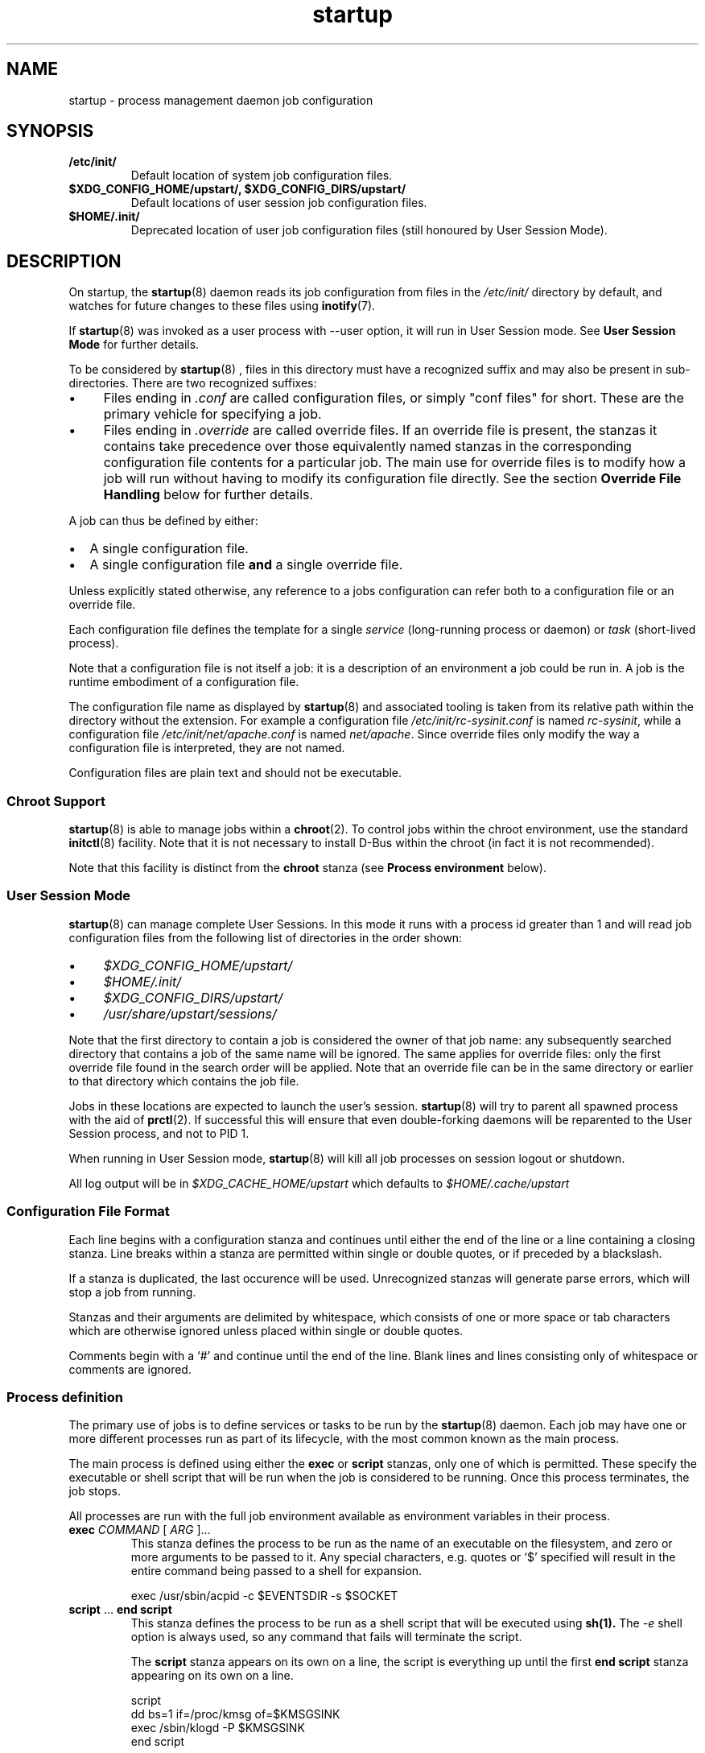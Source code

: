 .TH startup 5 2014-05-09 "startup"
.\"
.SH NAME
startup \- process management daemon job configuration
.\"
.SH SYNOPSIS
.TP
.B /etc/init/
Default location of system job configuration files.
.\"
.TP
.B $XDG_CONFIG_HOME/upstart/, $XDG_CONFIG_DIRS/upstart/
Default locations of user session job configuration files.
.\"
.TP
.B $HOME/.init/
Deprecated location of user job configuration files (still
honoured by User Session Mode).
.\"
.SH DESCRIPTION
On startup, the
.BR startup (8)
daemon reads its job configuration from files in the
.I /etc/init/
directory by default, and watches for future changes to these files using
.BR inotify (7).

If
.BR startup (8)
was invoked as a user process with \-\-user option, it will
run in User Session mode. See
.B User Session Mode
for further details.

To be considered by
.BR startup (8)
, files in this directory must have a
recognized suffix and may also be present in sub\-directories.  There are
two recognized suffixes:

.IP \(bu 4 
Files ending in
.I .conf
are called configuration files, or simply "conf files" for short.
These are the primary vehicle for specifying a job.
.IP \(bu 4 
Files ending in
.I .override
are called override files.  If an override file is present, the stanzas
it contains take precedence over those equivalently named stanzas in the
corresponding configuration file contents for a particular job.
The main use for override files is to modify how a job will run without
having to modify its configuration file directly.  See the section
\fBOverride File Handling\fP below for further details.
.P
A job can thus be defined by either:
.IP \[bu] 2
A single configuration file.
.IP \[bu]
A single configuration file \fBand\fP a single override file.
.P
Unless explicitly stated otherwise, any reference to a jobs
configuration can refer both to a configuration file or an override
file.

Each configuration file defines the template for a single \fIservice\fP
(long-running process or daemon) or \fItask\fP (short-lived process).

Note that a configuration file is not itself a job: it is a description
of an environment a job could be run in.  A job is the runtime embodiment
of a configuration file.

The configuration file name as displayed by
.BR startup (8)
and associated tooling is taken
from its relative path within the directory without the extension.
For example a configuration file
.I /etc/init/rc-sysinit.conf
is named
.IR rc\-sysinit ,
while a configuration file
.I /etc/init/net/apache.conf
is named
.IR net/apache .
Since override files only modify the way a configuration file is
interpreted, they are not named.

Configuration files are plain text and should not be executable.
.\"
.SS Chroot Support

.BR startup (8)
is able to manage jobs within a \fBchroot\fP(2). To control jobs
within the chroot environment, use the standard
.BR initctl (8)
facility. Note that it is not necessary to install D\-Bus within the
chroot (in fact it is not recommended).

Note that this facility is distinct from the \fBchroot\fR stanza (see
.B Process environment
below).

.\"
.SS User Session Mode

.BR startup (8)
can manage complete User Sessions. In this mode it runs with a
process id greater than 1 and will read job configuration files from the
following list of directories in the order shown:

.IP \(bu 4
.I $XDG_CONFIG_HOME/upstart/
.IP \(bu 4
.I $HOME/.init/
.IP \(bu 4
.I $XDG_CONFIG_DIRS/upstart/
.IP \(bu 4
.I /usr/share/upstart/sessions/
.P

Note that the first directory to contain a job is considered the owner
of that job name: any subsequently searched directory that contains a
job of the same name will be ignored. The same applies for override
files: only the first override file found in the search order will be
applied. Note that an override file can be in the same directory or
earlier to that directory which contains the job file.

Jobs in these locations are expected to launch the user's session.
.BR startup (8)
will try to parent all spawned process with the aid of
.BR prctl (2) "" .
If successful this will ensure that even double-forking daemons will be
reparented to the User Session process, and not to PID 1.

When running in User Session mode,
.BR startup (8)
will kill all job processes on session logout or shutdown.

All log output will be in
.I $XDG_CACHE_HOME/upstart
which defaults to
.I $HOME/.cache/upstart
.

.\"
.SS Configuration File Format
Each line begins with a configuration stanza and continues until either
the end of the line or a line containing a closing stanza.  Line breaks
within a stanza are permitted within single or double quotes, or if
preceded by a blackslash.

If a stanza is duplicated, the last occurence will be used. Unrecognized
stanzas will generate parse errors, which will stop a job from running.

Stanzas and their arguments are delimited by whitespace, which consists
of one or more space or tab characters which are otherwise ignored unless
placed within single or double quotes.

Comments begin with a `#' and continue until the end of the line.  Blank
lines and lines consisting only of whitespace or comments are ignored.
.\"
.SS Process definition
The primary use of jobs is to define services or tasks to be run by the
.BR startup (8)
daemon.  Each job may have one or more different processes run as part
of its lifecycle, with the most common known as the main process.

The main process is defined using either the
.B exec
or
.B script
stanzas, only one of which is permitted.  These specify the executable
or shell script that will be run when the job is considered to be running.
Once this process terminates, the job stops.

All processes are run with the full job environment available as
environment variables in their process.

.TP
.B exec \fICOMMAND \fR[ \fIARG \fR]...
This stanza defines the process to be run as the name of an executable
on the filesystem, and zero or more arguments to be passed to it.  Any
special characters, e.g. quotes or `$' specified will result in the
entire command being passed to a shell for expansion.

.nf
exec /usr/sbin/acpid \-c $EVENTSDIR \-s $SOCKET
.fi
.\"
.TP
.B script \fR... \fBend script
This stanza defines the process to be run as a shell script that will
be executed using
.BR sh(1).
The
.I \-e
shell option is always used, so any command that fails will terminate
the script.

The
.B script
stanza appears on its own on a line, the script is everything up until
the first
.B end script
stanza appearing on its own on a line.

.nf
script
    dd bs=1 if=/proc/kmsg of=$KMSGSINK
    exec /sbin/klogd \-P $KMSGSINK
end script
.fi

.PP
There are an additional four processes that may be run as part of the job's
lifecycle.  These are specified as the process name, followed by an
.B exec
or
.B script
stanza.

.TP
.B pre\-start exec\fR|\fBscript\fR...
This process will be run after the job's
.BR starting (7)
event has finished, but before the main process is run.  It is typically
used to prepare the environment, such as making necessary directories,
and it may also call the
.BR stop (8)
command without arguments to cancel the start.
.\"
.TP
.B post\-start exec\fR|\fBscript\fR...
This process will be run before the job's
.BR started (7)
event is emitted, but after the main process has been spawned.  It is
typically used to send necessary commands to the main process, or to
delay the
.BR started (7)
event until the main process is ready to receive clients.
.\"
.TP
.B pre\-stop exec\fR|\fBscript\fR...
This process is run if the job is stopped by an event listed in its
.B stop on
stanza or by the
.BR stop (8)
command.  It will be run before the job's
.BR stopping (7)
event is emitted and before the main process is killed.  It is typically
used to send any necessary shutdown commands to the main process, and it
may also call the
.BR start (8)
command without arguments to cancel the stop.
.\"
.TP
.B post\-stop exec\fR|\fBscript\fR...
This process is run after the main process has been killed and before
the job's
.BR stopped (7)
event is emitted.  It is typically used to clean up the environment,
such as removing temporary directories.

.PP
All of these processes, including the main process, are optional.
Services without a main process will appear to be running until they are
stopped: this is commonly used to define states such as runlevels.  It
is permissible to have no main process, but to have
.B pre\-start
and
.B post\-stop
processes for the state.

.RS
.nf
pre\-start exec ifup \-a
post\-stop exec ifdown \-a
.fi
.RE
.\"
.SS Event definition
Jobs can be manually started and stopped at any time by a system administrator
using the
.BR start (8)
and
.BR stop (8)
tools, however it is far more useful for jobs to be started and stopped
automatically by the
.BR startup (8)
daemon when necessary.

This is done by specifying which events should cause your job to be
started, and which cause your process to be stopped again.

The set of possible events is limitless, however there are a number of
standard events defined by the
.BR startup (8)
daemon and
.BR telinit (8)
tools that you will want to use.

When first started, the
.BR startup (8)
daemon will emit the
.BR startup (7)
event.  This will activate jobs that implement System V compatibility and
the
.BR runlevel (7)
event.  As jobs are started and stopped, the
.BR startup (8)
daemon will emit the
.BR starting (7),
.BR started (7),
.BR stopping (7)
and
.BR stopped (7)
events on their behalf.

.TP
.B start on \fIEVENT \fR[[\fIKEY=\fR]\fIVALUE\fR]... [\fBand\fR|\fBor\fR...]
The
.B start on
stanza defines the set of events that will cause the job to be automatically
started.  Each
.I EVENT
is given by its name.  Multiple events are permitted using the
.B and
&
.B or
logical operators, and complex expressions may be performed with
parentheses (within which line breaks are permitted).

You may also match on the environment variables contained within the event
by specifying the
.I KEY
and expected
.IR VALUE .
If you know the order in which the variables are given to the event you may
omit the
.IR KEY .

.I VALUE
may contain wildcard matches and globs as permitted by
.BR fnmatch (3)
and may expand the value of any variable defined with the
.B env
stanza.

Negation is permitted by using
.I !=
between the
.I KEY
and
.IR VALUE .

If an event is emitted for which no jobs have registered interest
(via either
.B start on
or
.BR "stop on" "),"
the event is destroyed.

If a job specifies a single event in its start condition and that event
is emitted and matches any specifies event environment variables, the
overall condition becomes true, the job is started and -- assuming no
other job has registered an interest in it -- the event is destroyed.

However, if an event is emitted which matches
.I part
of a jobs start condition, the job is said to be blocking the event
(since the event is unable to change state until the job has started)
and will both cause the event to persist and the job start condition to
be marked as partially completed. Once all events in the start condition
have been emitted, the overall job start condition becomes true and the
job will be started. If no other jobs have registered interest in the
events in the start condition, they will then be destroyed.

Note that no job processes are started until the overall expression
evaluates to true.

Note that if a new job is created which specifies that it starts on one
or more events
.IR "that have already been destroyed" ","
that job will not start automatically until those events are emitted
again. Depending on the event, this may not happen until the next time
the system is booted.

Although complex expressions are supported, it should be possible
to specify the start condition for the majority of jobs with very
simple expressions (between one and four events as a very approximate
guide). A large number or complex combination of events is often
an indication that the condition should be refactored.

Examples of
.B start on
conditions:

.nf
start on started gdm or started kdm

start on stopped JOB=foo RESULT=failed PROCESS=pre-start

start on device\-added SUBSYSTEM=tty DEVPATH=ttyS*

start on net\-device\-added INTERFACE!=lo

start on (A and B C=D and E F=G)
.fi

.TP
.B stop on \fIEVENT \fR[[\fIKEY=\fR]\fIVALUE\fR]... [\fBand\fR|\fBor\fR...]
The
.\"
.B stop on
stanza defines the set of events that will cause the job to be automatically
stopped.  It has the same syntax as
\fBstart on\fP.

.I VALUE
may additionally expand the value of any variable that came from the
job's start environment (either the event or the command that started it).

Examples of
.B stop on
conditions:

.nf
stop on A

stop on starting B and stopped JOB=C

stop on stopping gdm or stopping kdm

stop on device\-removed DEVPATH=$DEVPATH
.fi

.TP
.B manual
This stanza will disregard any
.I previously seen
.B start on
definition.  By adding this stanza on any line below the
.B start on
definition, it provides the ability to stop a job from being
automatically started.  When specified, the only way to start such a job
is via \fBstart\fP (8).

.SS Job environment
Each job is run with an environment constructed from the
following categories:
.\"
.IP \(bu 4
A minimal set of standard system variables.
.sp 1
All jobs contain the
.B TERM
and
.B PATH
variables.
.\"
.IP \(bu 4
Variables set using the 
.BR initctl (8)
job environment commands (such as \fIset-env\fP).
.sp 1
These commands also allow unsetting of variables.
.\"
.IP \(bu 4
A set of special variables added by
.BR startup (8)
that relate to the job itself.
.sp 1
All jobs also contain the
.B UPSTART_JOB
and
.B UPSTART_INSTANCE
environment variables, containing the name of the job and instance.  These
are mostly used by the
.BR initctl (8)
utility to default to acting on the job the commands are called from.
.\"
.IP \(bu 4
Those variables introduced by the events or command that started the
job.
.sp 1
The special
.B UPSTART_EVENTS
environment variable contains the list of events that started the job,
it will not be present if the job was started manually.

The
.B pre\-stop
and
.B post\-stop
scripts are run with the environment of the events or commands that
stopped the job.  The
.B UPSTART_STOP_EVENTS
environment variable contains the list of events that stopped the job,
it will not be present if the job was stopped manually.
.\"
.IP \(bu 4
Variables set within the job itself using the
.B env
and
.B export
stanzas. These provide default values - if the command or event which causes the
job to start specifies alternative values, those are given priority over
the defaults.
.RS
.\"
.TP
.B env \fIKEY\fR[=\fIVALUE\fR]
Defines a default environment variable, the value of which may be overridden
by the event or command that starts the job.
If \'KEY=VALUE\' is specified, the variable KEY is given the value VALUE.
If only \'KEY\' is given, then the value is taken from the
.BR startup (8)
daemon's own environment.
.\"
.TP
.B export \fIKEY\fR...
Exports the value of one or more environment variables into the
.BR starting (7),
.BR started (7),
.BR stopping (7)
and
.BR stopped (7)
events for this job
.ft B
and to all resultant events
.ft
(not just those relating to the current job).

Note that each
.I KEY
is the
.I name
of a variable; it is
.B not
prefixed with a dollar (\(aq$\(aq) sign.
.RE

The first two categories above comprise the
.I job environment table
which is applied to all jobs. Note that changing the job environment
table will only affect newly-started jobs.
.\"
.SS Services, tasks and respawning
Jobs are
.I services
by default.  This means that the act of starting the job is considered
to be finished when the job is running, and that even exiting with a
zero exit status means the service will be respawned.

.TP
.B task
This stanza may be used to specify that the job is a
.I task
instead.  This means that the act of starting the job is not considered
to be finished until the job itself has been run and stopped again, but
that exiting with a zero exit status means the task has completed
successfully and will not be respawned.

.PP
The
.BR start (8)
command, and any
.BR starting (7)
or
.BR stopping (7)
events will block only until a service is running or until a task has
finished.

.TP
.B respawn
A service or task with this stanza will be automatically started if it
should stop abnormally.  All reasons for a service stopping, except
the
.BR stop (8)
command itself, are considered abnormal.  Tasks may exit with a zero
exit status to prevent being respawned.
Note that specifying this stanza
.I without also specifying
the
.B respawn limit
stanza will apply the default respawn limit as specified below.
.\"
.TP
.B respawn limit \fR[\fICOUNT INTERVAL\fR|\fIunlimited\fR]
Respawning is subject to a limit, if the job is respawned more than
.I COUNT
times in
.I INTERVAL
seconds, it will be considered to be having deeper problems and will
be stopped. Default COUNT is 10. Default INTERVAL is 5 seconds.

If the special argument
.I unlimited
is specified instead of a
.I COUNT
and
.I INTERVAL
value, no limit will be applied and the job will be
respawned indefinitely. Specifying either
.I COUNT
or
.I INTERVAL
as zero implies
.IR unlimited "."

This stanza only applies to automatic respawns and not the
.BR restart (8)
command.
.\"
.TP
.B normal exit \fISTATUS\fR|\fISIGNAL\fR...
Additional exit statuses or even signals may be added, if the job
process terminates with any of these it will not be considered to have
failed and will not be respawned. A signal can be specified either
as a full name (for example "\fISIGTERM\fP") or a partial name
(for example "\fITERM\fP").

.nf
normal exit 0 1 TERM SIGHUP
.fi
.\"
.SS Instances
By default, only one instance of any job is permitted to exist at one
time.  Attempting to start a job when it's already starting or running
results in an error. Note that a job is considered to be running if its
pre\-start process is running.

Multiple instances may be permitted by defining the names of those
instances.  If an instance with the same name is not already starting
or running, a new instance will be started instead of returning an
error.

.TP
.B instance \fINAME
This stanza defines the names of instances, on its own its not particularly
useful since it would just define the name of the single permitted instance,
however
.I NAME
expands any variable defined in the job's environment.

These will often be variables that you need to pass to the process anyway,
so are an excellent way to limit the instances.

.nf
instance $CONFFILE
exec /sbin/httpd \-c $CONFFILE
.fi

.nf
instance $TTY
exec /sbin/getty \-8 38300 $TTY
.fi

These jobs appear in the
.BR initctl (8)
output with the instance name in parentheses, and have the
.B INSTANCE
environment variable set in their events.
.\"
.SS Documentation
Several stanzas are useful for documentation and external tools.

.TP
.B description \fIDESCRIPTION
This stanza may contain a description of the job.

.nf
description "This does neat stuff"
.fi
.\"
.TP
.B author \fIAUTHOR
This stanza may contain the author of the job, often used as a contact
for bug reports.

.nf
author "Scott James Remnant <scott@netsplit.com>"
.fi
.\"
.TP
.B version \fIVERSION
This stanza may contain version information about the job, such as revision
control or package version number.  It is not used or interpreted by
.BR startup (8)
in any way.

.nf
version "$Id$"
.fi
.\"
.TP
.B emits \fIEVENT\fR...
All processes on the system are free to emit their own events by using the
.BR initctl (8)
tool, or by communicating directly with the
.BR startup (8)
daemon.

This stanza allows a job to document in its job configuration what events
it emits itself, and may be useful for graphing possible transitions.

The
.BR initctl "(8) " check\-config
command attempts to use this stanza to resolve events.

.I EVENT
can be either a literal string or a string including shell
wildcard meta-characters (asterisk (\(aq*\(aq), question mark
(\(aq?\(aq), and square brackets (\(aq[\(aq and \(aq]\(aq)).
Meta-characters are useful to allow
.BR initctl "(8) " check\-config
to resolve a class of events, such as those emitted by
.BR upstart-udev-bridge (8) "" .

.\"
.TP
.B usage \fIUSAGE
This stanza may contain the text used by
.BR initctl "(8) " usage
command. This text may be also shown when commands
.BR start (8),
.BR stop (8)
or
.BR status (8)
fail.

.nf
usage "tty DEV=ttyX - where X is console id"
.fi
.\"
.SS Process environment
Many common adjustments to the process environment, such as resource
limits, may be configured directly in the job rather than having to handle
them yourself.

.TP
.B console \fBnone\fR|\fBlog\fR|\fBoutput\fR|\fBowner\fR
.\"
.RS
.B none
.RS
If \fBnone\fR is specified, the jobs standard input, standard output
and standard error file descriptors are connected to
.IR /dev/null "."
Any output generated by a job will be discarded.
This used to be the default prior to the introduction of \fBlog\fR.
.RE
.RE
.sp 1
.\"
.RS
.B log
.RS
.B
If \fBlog\fR is specified, standard input is connected
to
.IR /dev/null ","
and standard output and standard error are connected to a pseudo-tty
which logs all job output.

Output is logged to file
.IR /var/log/upstart/<job-log-file>
or
.IR $XDG_CACHE_HOME/upstart/<job-log-file>
for system and user session jobs respectively.

If a job has specified \fBinstance\fR,
.I <job-log-file>
will equate to
.I <job>-<instance>.log
where \(aq<instance>\(aq is replaced by the specific instance value and
\(aq<job>\(aq is replaced with the job name (job configuration file
name, without the extension).  If \fBinstance\fR is not specified,
.I <job-log-file>
will be
.I <job>.log
where \(aq<job>\(aq is replaced with the job name.

Jobs started from within a chroot will have their output logged to such
a path within the chroot.

If log files already exist, they are appended to.

All slash (\(aq/\(aq) characters in
.I <job-log-file>
are replaced with underscore (\(aq_\(aq) characters. For example,
any output from the \(aqwibble\(aq instance of the \(aqfoo/bar\(aq job
would be encoded in file \(aqfoo_bar-wibble.log\(aq in the log file
directory. This gives the log file directory a flat structure.

If the directory for system jobs does not exist, job output for each job
will be cached until the job finishes. Thus, the boot process
.B must
ensure that the directory is available as soon as possible since any job
that finishes before a writeable disk is available will not be able to
take advantage of this facility.

If it is not possible to write to any log file due to lack of disk
space, the job will be considered to have specified a
.B console
value of
.BR none
and all subsequent job output will be discarded.

If the logger detects that the file it is about to write to was deleted,
it will re-open the file first.

Care should be taken if the log directory is a mount point since any job
that starts before that mount is available and which produces output will
then attempt to write logs to the mount point, not to the mounted
directory. This may give the impression that log data has not been
recorded. A strategy to handle this situation is to ensure the mount
point directory is not writeable such that logs will only be written
when the mount has succeeded (assuming the mount itself is writeable and
has sufficient space).

Note that since
.B log
utilizes pseudo-ttys, your kernel must support these. If it does not,
the console value will be modified automatically to
.BR none "."
Further, note that it may be necessary to increase the number of
available pty devices; see
.BR pty (7)
for details.

Under Linux, full Unix 98 pty support requires that the
.I devpts
filesystem be mounted.

If pty setup fails for any reason, an error message will be displayed
and the job's console value will be reset to
.BR none "."
.RE
.RE
.sp 1
.\"
.RS
.B output
.RS
If \fBoutput\fR is specified, the standard input, standard output and
standard error file descriptors are connected to
.IR /dev/console "."
.RE
.RE
.sp 1
.\"
.RS
.B owner
.RS
The \fBowner\fR value is special: it not only connects the job to the
system console but sets the job to be the owner of the system console,
which means it will receive certain signals from the kernel when special
key combinations such as Control\-C are pressed.
.RE
.RE
.\"
.TP
.B umask \fIUMASK
A common configuration is to set the file mode creation mask for the
process.
.I UMASK
should be an octal value for the mask, see
.BR umask (2)
for more details.
.\"
.TP
.B nice \fINICE
Another common configuration is to adjust the process's nice value,
see
.BR nice (1)
for more details.
.\"
.TP
.B oom score \fIADJUSTMENT\fR|\fBnever
Normally the OOM killer regards all processes equally, this stanza
advises the kernel to treat this job differently.

.I ADJUSTMENT
may be an integer value from
.I -999
(very unlikely to be killed by the OOM killer) up to
.I 1000
(very likely to be killed by the OOM killer).  It may also be the special
value
.B never
to have the job ignored by the OOM killer entirely.
.\"
.TP
.B chroot \fIDIR
Runs the job's processes in a
.BR chroot(8)
environment underneath
.I DIR

Note that
.I DIR
must have all the necessary system libraries for the process to be run,
often including
.I /bin/sh
.\"
.TP
.B chdir \fIDIR
Runs the job's processes with a working directory of
.I DIR
instead of the root of the filesystem.
.\"
.TP
.B limit \fILIMIT SOFT\fR|\fBunlimited \fIHARD\fR|\fBunlimited
Sets initial system resource limits for the job's processes.
.I LIMIT
may be one of
.IR core ,
.IR cpu ,
.IR data ,
.IR fsize ,
.IR memlock ,
.IR msgqueue ,
.IR nice ,
.IR nofile ,
.IR nproc ,
.IR rss ,
.IR rtprio ,
.I sigpending
or
.IR stack .

Limits are specified as both a
.I SOFT
value and a
.I HARD
value, both of which are integers.  The special value
.B unlimited
may be specified for either.
.\"
.TP
.B setuid \fIUSERNAME
Changes to the user
.I USERNAME
before running any job process.

The job process will run with the primary group of user
.I USERNAME
unless the
.B setgid
stanza is also specified in which case that group will be used instead.

For system jobs
.BR initgroups (3)
will be called to set up supplementary group access.

Failure to determine and/or set user and group details will result in
the overall job failing to start.

If this stanza is unspecified, all job processes will run with user ID 0
(root) in the case of system jobs, and as the user in the case of user
jobs.

Note that system jobs using the
.B setuid
stanza are still system jobs, and can not be controlled by an
unprivileged user, even if the
.B setuid
stanza specifies that user.
.\"
.TP
.B setgid \fIGROUPNAME
Changes to the group
.I GROUPNAME
before running any job process.

For system jobs
.BR initgroups (3)
will be called to set up supplementary group access.

If this stanza is unspecified, the primary group of the user specified
in the
.B setuid
block is used for all job processes. If both this and the
.B setuid
stanza are unspecified, all job processes will run with their group ID set
to 0 (root) in the case of system jobs, and as the primary group of the
user in the case of User Session jobs.
.\"
.TP
.B cgroup \fICONTROLLER \fR[ \fINAME \fR] \fR[ \fIKEY VALUE \fR]
Specify the control group all job processes will run in and optionally
specify a setting for the particular cgroup.

This stanza will be ignored if the version of
.BR startup (8)
is new
enough to support cgroups but has been built without cgroup support.

This stanza will also be ignored if the
.BR startup (8)
daemon has had cgroup support disabled at boot time (see \fBstartup\fR
(8)).

A job which specifies this stanza will not be started until both its
.B start on
condition is met
.I and
the address of the cgroup manager has been communicated to the
.BR startup (8)
daemon using the
.BR initctl (8)
command
.BR notify\-cgroup\-manager\-address "."

If only
the cgroup controller (such as \fImemory\fR, \fIcpuset\fR, \fIblkio\fR)
is specified, a job-specific cgroup will be created and the job
processes placed in it. The form of this cgroup is
.sp
.B upstart/$UPSTART_JOB
.sp
or if the job specifies the
.B instance
stanza the group will be the expanded value of:
.sp
.B upstart/$UPSTART_JOB-$UPSTART_INSTANCE
.sp
Any forward slashes in
.B $UPSTART_JOB
and
.B $UPSTART_INSTANCE
will be replaced with underscore (\(aq_\(aq) characters.

This default cgroup for the job may be specified explicitly
within a
.B NAME
using the special variable
.BR $UPSTART_CGROUP "."
This variable is
.I not
an environment variable and is only valid within the context of the
.B cgroup
stanza.

If
.B NAME
is not specified or does not contain
.BR $UPSTART_CGROUP ","
the job processes will not be placed in an upstart-specific

Note that this special variable cannot be specified with enclosing
braces around the name.

No validation is performed on the specified values until the job is due
to be started.

If the
.B CONTROLLER
is invalid, or the
.B NAME
cannot be created or the
.B KEY
or
.B VALUE
are invalid, the job will be failed.

The
.B NAME
argument may contain any valid variable and can also contain forward
slashes to run the job processes in a sub-cgroup.

If any argument contains space characters, it must be quoted.

If a
.B KEY
is specified, a
.B VALUE
must also be specified (even it is simply an empty string).

The stanza maybe specified multiple times. The last occurence will be
used except in the scenario where each occurence specifies a different
.B KEY
in which case all the keys and values will be applied.

It is not an error if
.B NAME
already exists.

Valid syntax:

.RS

Implicit NAME, no setting.
.RS
.nf
.B cgroup CONTROLLER
.fi
.RE

Explicit name, no setting.
.RS
.nf
.B cgroup CONTROLLER NAME
.fi
.RE

Implicit name with setting.
.RS
.nf
.B cgroup CONTROLLER KEY VALUE
.fi
.RE

Explicit name with setting.
.RS
.nf
.B cgroup CONTROLLER NAME KEY VALUE
.fi
.RE

.RE

.RS
Examples:

.IP \[bu]
Run all job processes in the default
.B cpu
cgroup controller group.
.sp
.RS
.nf
.B cgroup cpu
.fi
.RE

.IP \[bu]
As above.
.sp
.RS
.nf
.B cgroup cpu $UPSTART_CGROUP
.fi
.RE

.IP \[bu]
As above.
.sp
.RS
.nf
\fBcgroup cpu "$UPSTART_CGROUP"\fR
.fi
.RE

.IP \[bu]
Attempt to place the job processes in a non-job-specific
cgroup.
.sp
.RS
.nf
\fBcgroup cpu "a-well-known-cgroup"\fR
.fi
.RE

.IP \[bu]
The job will only start once the manager is up and running and will have
a 50MB memory limit, be restricted to CPU ids 0 and 1 and have a 1MB/s
write limit to the block device 8:16. The job will fail to start if the
system has less than 50MB of RAM or less than 2 CPUs.
.sp
.RS
.nf
.B cgroup memory $UPSTART_CGROUP limit_in_bytes 52428800
.B cgroup cpuset $UPSTART_CGROUP cpus 0-1
\fBcgroup blkio slowio throttle.write_bps_device "8:16 1048576"\fR
.fi
.RE

.RE

.\"
.SS Override File Handling
Override files allow a jobs environment to be changed without modifying
the jobs configuration file. Rules governing override files:

.IP \[bu] 2
If a job is embodied with only a configuration file, the contents of
this file define the job.
.IP \[bu]
If an override files exists where there is no existing cofiguration
file, the override file is ignored.
.IP \[bu]
If both a configuration file \fBand\fP an override file exist for a job
and both files are syntactically correct:
.RS
.IP \[bu] 2
stanzas in the override file will take precedence over stanzas present
in the corresponding configuration file.
.IP \[bu]
stanzas in the override file which are not present in the corresponding
configuration file will be honoured when the job runs.
.RE
.IP \[bu]
If both a configuration file and an override file exist for a job and
subsequently the override file is deleted, the configuration file is
automatically reloaded with the effect that any changes introduced by
the override file are undone and the configuration file alone now defines
the job.
.IP \[bu]
If both a configuration file and an override file exist for a job and
subsequently the configuration file is deleted, a new instance of the
job can no longer be started (since without a corresponding
configuration file an override file is ignored).
.IP \[bu]
If both a configuration file and an override file exist for a job and
any of the contents of the override file are invalid, the override file
is ignored and only the contents of the configuration file are
considered.
.P

.\"
.SS AppArmor support
Several stanzas are provided for loading and switching to different
AppArmor profiles. If AppArmor isn't enabled in the currently running
kernel, the stanzas will be silently ignored.

.TP
.B apparmor load \fIPROFILE
This stanza specifies an AppArmor profile to load into the Linux kernel at
job start. The AppArmor profile will confine a main process automatically
using path attachment, or manually by using the \fBapparmor switch\fP
stanza.
.I PROFILE
must be an absolute path to a profile and a failure will occur if the file
doesn't exist.

.nf
apparmor load /etc/apparmor.d/usr.sbin.cupsd
.fi
.\"
.TP
.B apparmor switch \fINAME
This stanza specifies the name of an AppArmor profile name to switch to
before running the main process.
.I NAME
must be the name of a profile already loaded into the running Linux kernel,
and will result in a failure if not available.

.nf
apparmor switch /usr/sbin/cupsd
.fi
.\"
.SS Miscellaneous
.TP
.B kill signal \fISIGNAL
Specifies the stopping signal, 
.I SIGTERM
by default, a job's main process will receive when stopping the
running job. The signal should be specified as a full name (for example
"\fISIGTERM\fP") or a partial name (for example "\fITERM\fP"). Note
that it is possible to specify the signal as a number (for example
"\fI15\fP") although this should be avoided if at all possible since
signal numbers may differ between systems.

.nf
kill signal INT
.fi
.\"
.TP
.B reload signal \fISIGNAL
Specifies the reload signal,
.I SIGHUP
by default, a job's main process will receive when reloading the
running job. The signal should be specified as a full name (for example
"\fISIGHUP\fP") or a partial name (for example "\fIHUP\fP"). Note
that it is possible to specify the signal as a number (for example
"\fI1\fP") although this should be avoided if at all possible since
signal numbers may differ between systems.

.nf
reload signal USR1
.fi
.\"
.TP
.B kill timeout \fIINTERVAL
Specifies the interval between sending the job's main process the
"stopping" (see above) and
.I SIGKILL
signals when stopping the running job. Default is 5 seconds.
.\"
.TP
.B expect stop
Specifies that the job's main process will raise the
.I SIGSTOP
signal to indicate that it is ready.
.BR startup (8)
will wait for this signal before running the job's post\-start script,
or considering the job to be running.

.BR startup (8)
will send the process the
.I SIGCONT
signal to allow it to continue.
.\"
.TP
.B expect daemon
Specifies that the job's main process is a daemon, and will fork twice
after being run.
.BR startup (8)
will follow this daemonisation, and will wait for this to occur before
running the job's post\-start script or considering the job to be running.

Without this stanza
.BR startup (8)
is unable to supervise daemon processes and will believe them to have
stopped as soon as they daemonise on startup.
.\"
.TP
.B expect fork
Specifies that the job's main process will fork once after being run.
.BR startup (8)
will follow this fork, and will wait for this to occur before
running the job's post\-start script or considering the job to be running.

Without this stanza
.BR startup (8)
is unable to supervise forking processes and will believe them to have
stopped as soon as they fork on startup.
.\"
.SH RESTRICTIONS
The use of symbolic links in job configuration file directories is not
supported since it can lead to unpredictable behaviour resulting from
broken or inaccessible links (such as would be caused by a link crossing
a filesystem boundary to a filesystem that has not yet been mounted).
.\"
.SH BUGS
The 
.B and
and 
.B or
operators allowed with
.B start on
and
.B stop on
do not work intuitively: operands to the right of either operator are
only evaluated once and state information is then discarded. This can
lead to jobs with complex \fBstart on\fP or \fPstop on\fP conditions
not behaving as expected \fIwhen restarted\fP. For example, if a job
encodes the following condition:
.sp 1
.RS
.nf
start on A and (B or C)
.fi
.RE
.P
When \(aqA\(aq and \(aqB\(aq become true, the condition is satisfied so
the job will be run. However, if the job ends and subsequently \(aqA\(aq
and \(aqC\(aq become true, the job will \fInot\fP be re\-run even though
the condtion is satisfied.  Avoid using complex conditions with jobs
which need to be restarted.
.\"
.SH FILES
.
.TP
.I /etc/init/*.conf
System job configuration files.
.
.TP
.I /etc/init/*.override
System job override files.
.
.TP
.I $HOME/.init/*.conf
User job configuration files
.BR (deprecated) .
.
.TP
.I $HOME/.init/*.override
User job override files.
.BR (deprecated) .
.
.TP
.I $XDG_CONFIG_HOME/upstart/*.conf
User session job configuration files. See
.B User Session Mode
for other locations.
.
.TP
.I $XDG_CONFIG_HOME/upstart/*.override
User session job override files. See
.B User Session Mode
for other locations.
.
.TP
.I /var/log/upstart/*.log
Default location of system job output logs.
.
.TP
.I $XDG_CACHE_HOME/upstart/*.log
Default location of user session job output logs.
.TP
.I $XDG_RUNTIME_DIR/upstart/sessions/*.session
Location of session files created when running in User Session mode.
.RE
.\"
.SH AUTHOR
Manual page written by Scott James Remnant
.RB < scott@netsplit.com >
and James Hunt
.RB < james.hunt@canonical.com > .
.\"
.SH REPORTING BUGS
Report bugs at
.RB < https://launchpad.net/upstart/+bugs >
.\"
.SH COPYRIGHT
Copyright \(co 2009-2013 Canonical Ltd.
.br
This is free software; see the source for copying conditions.  There is NO
warranty; not even for MERCHANTABILITY or FITNESS FOR A PARTICULAR PURPOSE.

.\"
.SH SEE ALSO

.BR apparmor (7),
.BR cgmanager (8),
.BR initctl (8),
.BR prctl (2),
.BR pty (7),
.BR sh (1).
.BR startup (8),

